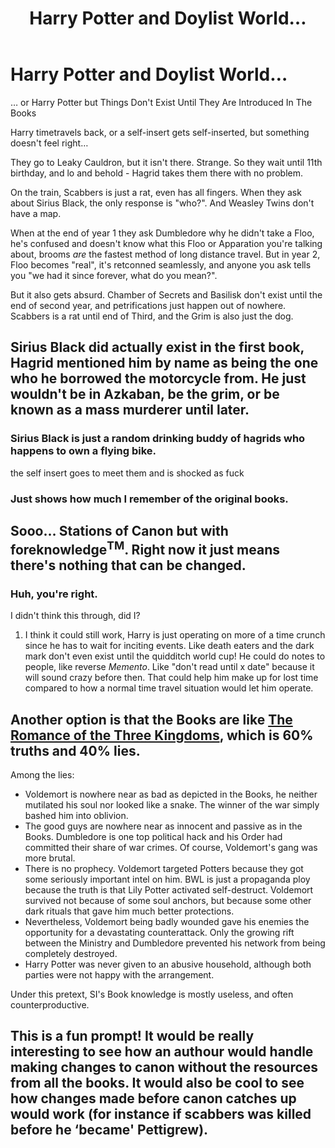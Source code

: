 #+TITLE: Harry Potter and Doylist World...

* Harry Potter and Doylist World...
:PROPERTIES:
:Author: Deiskos
:Score: 41
:DateUnix: 1615701693.0
:DateShort: 2021-Mar-14
:FlairText: Prompt
:END:
... or Harry Potter but Things Don't Exist Until They Are Introduced In The Books

Harry timetravels back, or a self-insert gets self-inserted, but something doesn't feel right...

They go to Leaky Cauldron, but it isn't there. Strange. So they wait until 11th birthday, and lo and behold - Hagrid takes them there with no problem.

On the train, Scabbers is just a rat, even has all fingers. When they ask about Sirius Black, the only response is "who?". And Weasley Twins don't have a map.

When at the end of year 1 they ask Dumbledore why he didn't take a Floo, he's confused and doesn't know what this Floo or Apparation you're talking about, brooms /are/ the fastest method of long distance travel. But in year 2, Floo becomes "real", it's retconned seamlessly, and anyone you ask tells you "we had it since forever, what do you mean?".

But it also gets absurd. Chamber of Secrets and Basilisk don't exist until the end of second year, and petrifications just happen out of nowhere. Scabbers is a rat until end of Third, and the Grim is also just the dog.


** Sirius Black did actually exist in the first book, Hagrid mentioned him by name as being the one who he borrowed the motorcycle from. He just wouldn't be in Azkaban, be the grim, or be known as a mass murderer until later.
:PROPERTIES:
:Author: The_Truthkeeper
:Score: 35
:DateUnix: 1615702181.0
:DateShort: 2021-Mar-14
:END:

*** Sirius Black is just a random drinking buddy of hagrids who happens to own a flying bike.

the self insert goes to meet them and is shocked as fuck
:PROPERTIES:
:Author: CommanderL3
:Score: 24
:DateUnix: 1615733283.0
:DateShort: 2021-Mar-14
:END:


*** Just shows how much I remember of the original books.
:PROPERTIES:
:Author: Deiskos
:Score: 15
:DateUnix: 1615705166.0
:DateShort: 2021-Mar-14
:END:


** Sooo... Stations of Canon but with foreknowledge^{TM}. Right now it just means there's nothing that can be changed.
:PROPERTIES:
:Author: SnobbishWizard
:Score: 16
:DateUnix: 1615735693.0
:DateShort: 2021-Mar-14
:END:

*** Huh, you're right.

I didn't think this through, did I?
:PROPERTIES:
:Author: Deiskos
:Score: 8
:DateUnix: 1615740734.0
:DateShort: 2021-Mar-14
:END:

**** I think it could still work, Harry is just operating on more of a time crunch since he has to wait for inciting events. Like death eaters and the dark mark don't even exist until the quidditch world cup! He could do notes to people, like reverse /Memento/. Like "don't read until x date" because it will sound crazy before then. That could help him make up for lost time compared to how a normal time travel situation would let him operate.
:PROPERTIES:
:Author: NotWith10000Men
:Score: 10
:DateUnix: 1615746418.0
:DateShort: 2021-Mar-14
:END:


** Another option is that the Books are like [[https://en.wikipedia.org/wiki/Romance_of_the_Three_Kingdoms][The Romance of the Three Kingdoms]], which is 60% truths and 40% lies.

Among the lies:

- Voldemort is nowhere near as bad as depicted in the Books, he neither mutilated his soul nor looked like a snake. The winner of the war simply bashed him into oblivion.
- The good guys are nowhere near as innocent and passive as in the Books. Dumbledore is one top political hack and his Order had committed their share of war crimes. Of course, Voldemort's gang was more brutal.
- There is no prophecy. Voldemort targeted Potters because they got some seriously important intel on him. BWL is just a propaganda ploy because the truth is that Lily Potter activated self-destruct. Voldemort survived not because of some soul anchors, but because some other dark rituals that gave him much better protections.
- Nevertheless, Voldemort being badly wounded gave his enemies the opportunity for a devastating counterattack. Only the growing rift between the Ministry and Dumbledore prevented his network from being completely destroyed.
- Harry Potter was never given to an abusive household, although both parties were not happy with the arrangement.

Under this pretext, SI's Book knowledge is mostly useless, and often counterproductive.
:PROPERTIES:
:Author: InquisitorCOC
:Score: 15
:DateUnix: 1615703484.0
:DateShort: 2021-Mar-14
:END:


** This is a fun prompt! It would be really interesting to see how an authour would handle making changes to canon without the resources from all the books. It would also be cool to see how changes made before canon catches up would work (for instance if scabbers was killed before he ‘became' Pettigrew).
:PROPERTIES:
:Author: rebeccastrophe
:Score: 3
:DateUnix: 1615753517.0
:DateShort: 2021-Mar-14
:END:
